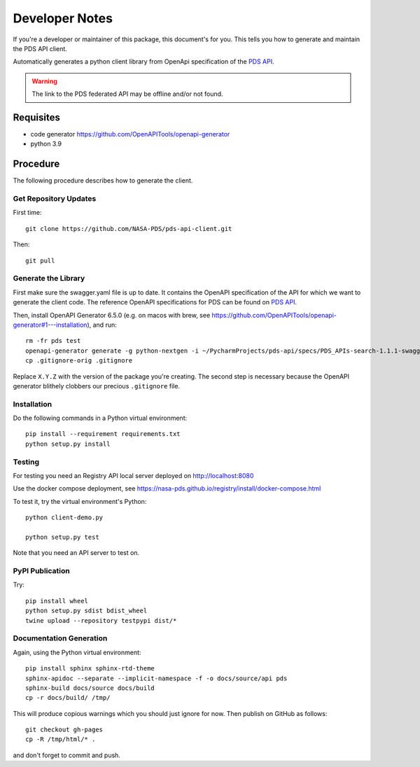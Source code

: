 Developer Notes
===============

If you're a developer or maintainer of this package, this document's for you.
This tells you how to generate and maintain the PDS API client.

Automatically generates a python client library from OpenApi specification of the `PDS API`_.

.. warning:: The link to the PDS federated API may be offline and/or not found.


Requisites
----------

• code generator https://github.com/OpenAPITools/openapi-generator
• python 3.9
  

Procedure
---------

The following procedure describes how to generate the client.


Get Repository Updates
~~~~~~~~~~~~~~~~~~~~~~

First time::

    git clone https://github.com/NASA-PDS/pds-api-client.git

Then::

    git pull


Generate the Library
~~~~~~~~~~~~~~~~~~~~
First make sure the swagger.yaml file is up to date. It contains the OpenAPI specification of the API for which we want to generate the client code.
The reference OpenAPI specifications for PDS can be found on `PDS API`_.

Then, install OpenAPI Generator 6.5.0 (e.g. on macos with brew, see https://github.com/OpenAPITools/openapi-generator#1---installation), and run::

    rm -fr pds test
    openapi-generator generate -g python-nextgen -i ~/PycharmProjects/pds-api/specs/PDS_APIs-search-1.1.1-swagger.yaml  --package-name pds.api_client --additional-properties=packageVersion=2.0.0
    cp .gitignore-orig .gitignore

Replace ``X.Y.Z`` with the version of the package you're creating. The second
step is necessary because the OpenAPI generator blithely clobbers our
precious ``.gitignore`` file.

Installation
~~~~~~~~~~~~

Do the following commands in a Python virtual environment::

    pip install --requirement requirements.txt
    python setup.py install


Testing
~~~~~~~

For testing you need an Registry API local server deployed on http://localhost:8080

Use the docker compose deployment, see https://nasa-pds.github.io/registry/install/docker-compose.html

To test it, try the virtual environment's Python::

    python client-demo.py

    python setup.py test


Note that you need an API server to test on.

PyPI Publication
~~~~~~~~~~~~~~~~

Try::

    pip install wheel
    python setup.py sdist bdist_wheel
    twine upload --repository testpypi dist/*


Documentation Generation
~~~~~~~~~~~~~~~~~~~~~~~~

Again, using the Python virtual environment::

    pip install sphinx sphinx-rtd-theme
    sphinx-apidoc --separate --implicit-namespace -f -o docs/source/api pds
    sphinx-build docs/source docs/build
    cp -r docs/build/ /tmp/

This will produce copious warnings which you should just ignore for now. Then
publish on GitHub as follows::

    git checkout gh-pages
    cp -R /tmp/html/* . 

and don't forget to commit and push.


.. References:
.. _`PDS API`: https://nasa-pds.github.io/pds-api/specifications.html
